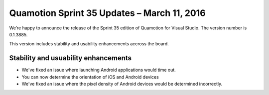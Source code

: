 Quamotion Sprint 35 Updates – March 11, 2016
============================================

We’re happy to announce the release of the Sprint 35 edition of Quamotion for Visual Studio. 
The version number is 0.1.3885.

This version includes stability and usability enhancements accross the board.

Stability and usuability enhancements
-------------------------------------

* We've fixed an issue where launching Android applications would time out.
* You can now determine the orientation of iOS and Android devices
* We've fixed an issue where the pixel density of Android devices would be determined incorrectly.